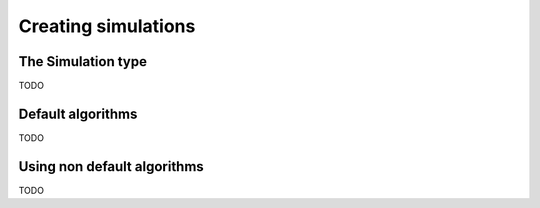 .. _simulations:

Creating simulations
====================

.. _type-Simulation:

The Simulation type
-------------------

TODO

Default algorithms
------------------

TODO

Using non default algorithms
----------------------------

TODO
